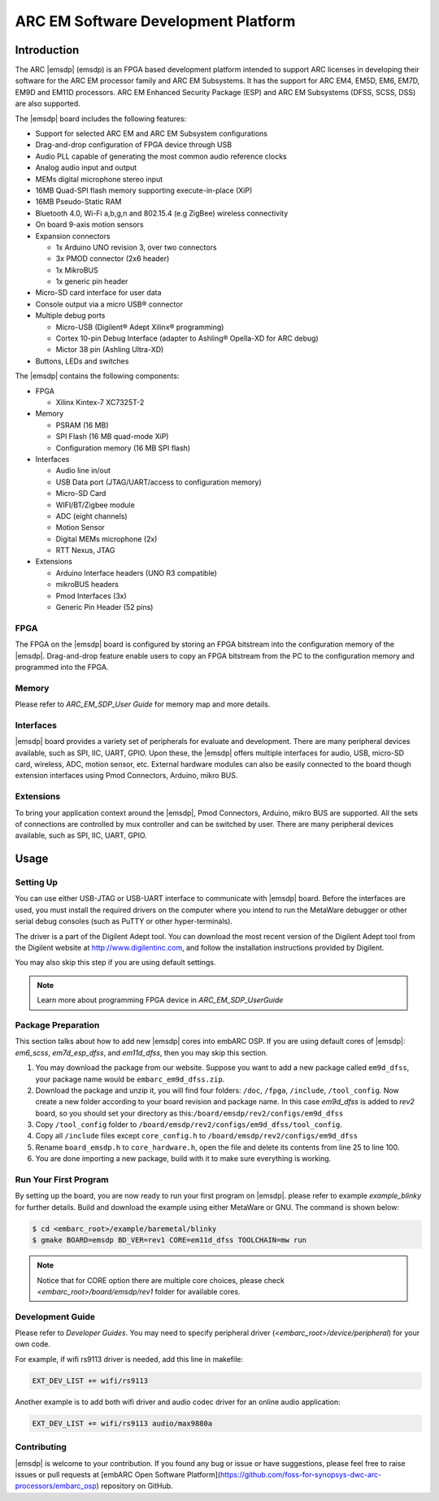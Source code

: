 .. _board_emsdp:

ARC EM Software Development Platform
====================================

Introduction
------------

The ARC |emsdp| (emsdp)
is an FPGA based development platform intended to support ARC licenses in developing their software for the ARC EM processor family and ARC EM Subsystems. It has the support for ARC
EM4, EM5D, EM6, EM7D, EM9D and EM11D processors. ARC EM Enhanced Security Package (ESP) and ARC EM Subsystems (DFSS, SCSS, DSS) are also supported.

The |emsdp| board includes the following features:

- Support for selected ARC EM and ARC EM Subsystem configurations
- Drag-and-drop configuration of FPGA device through USB
- Audio PLL capable of generating the most common audio reference clocks
- Analog audio input and output
- MEMs digital microphone stereo input
- 16MB Quad-SPI flash memory supporting execute-in-place (XiP)
- 16MB Pseudo-Static RAM
- Bluetooth 4.0, Wi-Fi a,b,g,n and 802.15.4 (e.g ZigBee) wireless connectivity
- On board 9-axis motion sensors
- Expansion connectors

  - 1x Arduino UNO revision 3, over two connectors
  - 3x PMOD connector (2x6 header)
  - 1x MikroBUS
  - 1x generic pin header

- Micro-SD card interface for user data
- Console output via a micro USB® connector
- Multiple debug ports

  - Micro-USB (Digilent® Adept Xilinx® programming)
  - Cortex 10-pin Debug Interface (adapter to Ashling® Opella-XD for ARC debug)
  - Mictor 38 pin (Ashling Ultra-XD)

- Buttons, LEDs and switches


The |emsdp| contains the following components:

- FPGA

  - Xilinx Kintex-7 XC7325T-2

- Memory

  - PSRAM (16 MB)
  - SPI Flash (16 MB quad-mode XiP)
  - Configuration memory (16 MB SPI flash)

- Interfaces

  - Audio line in/out
  - USB Data port (JTAG/UART/access to configuration memory)
  - Micro-SD Card
  - WIFI/BT/Zigbee module
  - ADC (eight channels)
  - Motion Sensor
  - Digital MEMs microphone (2x)
  - RTT Nexus, JTAG

- Extensions

  - Arduino Interface headers (UNO R3 compatible)
  - mikroBUS headers
  - Pmod Interfaces (3x)
  - Generic Pin Header (52 pins)


FPGA
^^^^

The FPGA on the |emsdp| board is configured by storing an FPGA bitstream into the configuration memory of the |emsdp|.
Drag-and-drop feature enable users to copy an FPGA bitstream from the PC to the configuration memory and programmed into the FPGA.

Memory
^^^^^^

Please refer to `ARC_EM_SDP_User Guide` for memory map and more details.

Interfaces
^^^^^^^^^^

|emsdp| board provides a variety set of peripherals for evaluate and development.
There are many peripheral devices available, such as SPI, IIC, UART, GPIO.
Upon these, the |emsdp| offers multiple interfaces for audio, USB, micro-SD card, wireless, ADC, motion sensor, etc.
External hardware modules can also be easily connected to the board though extension interfaces using Pmod Connectors, Arduino, mikro BUS.

.. image:: /pic/emsdp_peripheral_interfaces.jpg
    :alt: |emsdp| Interfaces

Extensions
^^^^^^^^^^

To bring your application context around the |emsdp|, Pmod Connectors, Arduino, mikro BUS are supported.
All the sets of connections are controlled by mux controller and can be switched by user.
There are many peripheral devices available, such as SPI, IIC, UART, GPIO.


Usage
-----

Setting Up
^^^^^^^^^^
You can use either USB-JTAG or USB-UART interface to communicate with |emsdp| board.
Before the interfaces are used, you must install the required drivers on the computer where you intend to run
the MetaWare debugger or other serial debug consoles (such as PuTTY or other hyper-terminals).

The driver is a part of the Digilent Adept tool. You can download the most recent version of
the Digilent Adept tool from the Digilent website at http://www.digilentinc.com, and follow the installation instructions provided by Digilent.

You may also skip this step if you are using default settings.

.. note:: Learn more about programming FPGA device in `ARC_EM_SDP_UserGuide`

Package Preparation
^^^^^^^^^^^^^^^^^^^
This section talks about how to add new |emsdp| cores into embARC OSP.
If you are using default cores of |emsdp|: *em6_scss*, *em7d_esp_dfss*, and *em11d_dfss*, then you may skip this section.

#. You may download the package from our website. Suppose you want to add a new package called ``em9d_dfss``, your package name would be ``embarc_em9d_dfss.zip``.

#. Download the package and unzip it, you will find four folders: ``/doc``, ``/fpga``, ``/include``, ``/tool_config``. Now create a new folder according to your board revision and package name. In this case *em9d_dfss* is added to *rev2* board, so you should set your directory as this:``/board/emsdp/rev2/configs/em9d_dfss``

#. Copy ``/tool_config`` folder to ``/board/emsdp/rev2/configs/em9d_dfss/tool_config``.

#. Copy all ``/include`` files except ``core_config.h`` to ``/board/emsdp/rev2/configs/em9d_dfss``

#. Rename ``board_emsdp.h`` to ``core_hardware.h``, open the file and delete its contents from line 25 to line 100.

#. You are done importing a new package, build with it to make sure everything is working.

Run Your First Program
^^^^^^^^^^^^^^^^^^^^^^
By setting up the board, you are now ready to run your first program on |emsdp|.
please refer to example `example_blinky` for further details. Build and download the example using either MetaWare or GNU. The command is shown below:

.. code-block:: console

    $ cd <embarc_root>/example/baremetal/blinky
    $ gmake BOARD=emsdp BD_VER=rev1 CORE=em11d_dfss TOOLCHAIN=mw run

.. note:: Notice that for CORE option there are multiple core choices, please check `<embarc_root>/board/emsdp/rev1` folder for available cores.

Development Guide
^^^^^^^^^^^^^^^^^
Please refer to `Developer Guides`.
You may need to specify peripheral driver (`<embarc_root>/device/peripheral`) for your own code.

For example, if wifi rs9113 driver is needed, add this line in makefile:

.. code-block:: console

    EXT_DEV_LIST += wifi/rs9113

Another example is to add both wifi driver and audio codec driver for an online audio application:

.. code-block:: console

    EXT_DEV_LIST += wifi/rs9113 audio/max9880a


Contributing
^^^^^^^^^^^^
|emsdp| is welcome to your contribution. If you found any bug or issue or have suggestions,
please feel free to raise issues or pull requests at [embARC Open Software Platform](https://github.com/foss-for-synopsys-dwc-arc-processors/embarc_osp) repository on GitHub.





